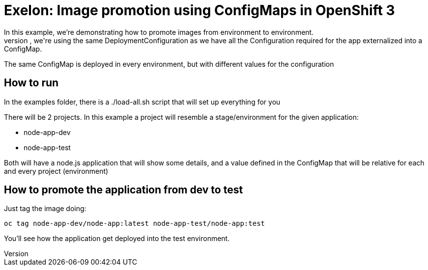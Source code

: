 = Exelon: Image promotion using ConfigMaps in OpenShift 3
In this example, we're demonstrating how to promote images from environment to environment.
While doing this promotion, we're using the same DeploymentConfiguration as we have all the Configuration required for the app externalized into a ConfigMap.
The same ConfigMap is deployed in every environment, but with different values for the configuration

== How to run
In the examples folder, there is a ./load-all.sh script that will set up everything for you

There will be 2 projects. In this example a project will resemble a stage/environment for the given application:

- node-app-dev
- node-app-test

Both will have a node.js application that will show some details, and a value defined in the ConfigMap that will be relative for each and every project (environment)

== How to promote the application from dev to test
Just tag the image doing:

----
oc tag node-app-dev/node-app:latest node-app-test/node-app:test
----

You'll see how the application get deployed into the test environment.
